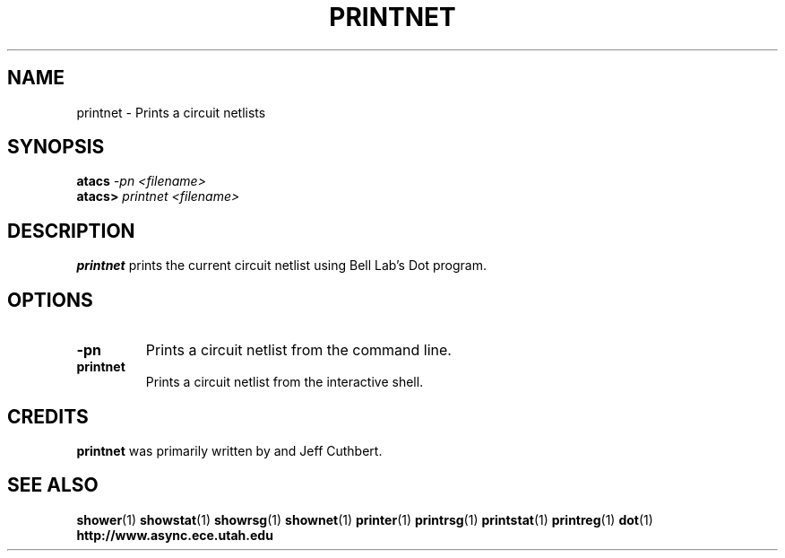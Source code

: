 .TH PRINTNET 1 "28 September 2001" "" ""
.SH NAME
printnet \- Prints a circuit netlists
.SH SYNOPSIS
.nf
.BI atacs " -pn <filename>"
.br
.BI atacs> " printnet <filename>"
.fi
.SH DESCRIPTION
.B printnet
prints the current circuit netlist using Bell Lab's Dot program.
.SH OPTIONS
.TP
.BI \-pn
Prints a circuit netlist from the command line.
.TP
.BI printnet
Prints a circuit netlist from the interactive shell.
.SH CREDITS
.B printnet
was primarily written by and Jeff Cuthbert.
.SH "SEE ALSO"
.BR shower (1)
.BR showstat (1)
.BR showrsg (1)
.BR shownet (1)
.BR printer (1)
.BR printrsg (1)
.BR printstat (1)
.BR printreg (1)
.BR dot (1)
.BR http://www.async.ece.utah.edu

